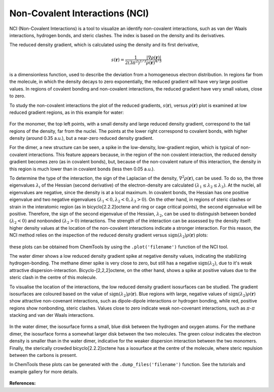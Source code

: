 ..
    : ChemTools is a collection of interpretive chemical tools for
    : analyzing outputs of the quantum chemistry calculations.
    :
    : Copyright (C) 2014-2015 The ChemTools Development Team
    :
    : This file is part of ChemTools.
    :
    : ChemTools is free software; you can redistribute it and/or
    : modify it under the terms of the GNU General Public License
    : as published by the Free Software Foundation; either version 3
    : of the License, or (at your option) any later version.
    :
    : ChemTools is distributed in the hope that it will be useful,
    : but WITHOUT ANY WARRANTY; without even the implied warranty of
    : MERCHANTABILITY or FITNESS FOR A PARTICULAR PURPOSE.  See the
    : GNU General Public License for more details.
    :
    : You should have received a copy of the GNU General Public License
    : along with this program; if not, see <http://www.gnu.org/licenses/>
    :
    : --


.. _nci:

Non-Covalent Interactions (NCI)
###############################

NCI (Non-Covalent Interactions) is a tool to visualize an identify non-covalent interactions,
such as van der Waals interactions, hydrogen bonds, and steric clashes. The index is based on
the density and its derivatives.

The reduced density gradient, which is calculated using the density and its first derivative,

 .. math::
    s\left(\mathbf{r}\right) = \frac{1}{2\left(3\pi ^2 \right)^{1/3}}
    \frac{\lvert \nabla \rho\left(\mathbf{r}\right) \rvert}{\rho\left(\mathbf{r}\right)^{4/3}}

is a dimensionless function, used to describe the deviation from a homogeneous electron distribution.
In regions far from the molecule, in which the density decays to zero exponentially, the reduced
gradient will have very large positive values. In regions of covalent bonding and non-covalent
interactions, the reduced gradient have very small values, close to zero.

To study the non-covalent interactions the plot of the reduced gradients, :math:`s\left(\mathbf{r}\right)`,
versus :math:`\rho\left(\mathbf{r}\right)` plot is examined at low reduced gradient regions,
as in this example for water:

 .. image:: ./_static/H2O_dimer_dens_rdg.jpg
     :align: center

For the monomer, the top left points, with a small density and large reduced density gradient,
correspond to the tail regions of the density, far from the nuclei. The points at the lower right
correspond to covalent bonds, with higher density (around 0.35 a.u.), but a near-zero reduced
density gradient.

For the dimer, a new structure can be seen, a spike in the low-density, low-gradient region,
which is typical of non-covalent interactions. This feature appears because, in the region of
the non covalent interaction, the reduced density gradient becomes zero (as in covalent bonds),
but, because of the non-covalent nature of this interaction, the density in this region is much
lower than in covalent bonds (less then 0.05 a.u.).

To determine the type of the interaction, the sign of the Laplacian of the density,
:math:`\nabla^2 \rho\left(\mathbf{r}\right)`, can be used. To do so, the three eigenvalues
:math:`\lambda_i` of the Hessian (second derivative) of the electron-density are calculated
:math:`( \lambda_1 \leq \lambda_2 \leq \lambda_3)`. At the nuclei, all eigenvalues are negative,
since the density is at a local maximum. In covalent bonds, the Hessian has one positive
eigenvalue and two negative eigenvalues :math:`( \lambda_1 < 0, \lambda_2 < 0, \lambda_3 > 0)`.
On the other hand, in regions of steric clashes or strain in the interatomic region
(as in bicyclo[2.2.2]octene and ring or cage critical points), the second eigenvalue will be positive.
Therefore, the sign of the second eigenvalue of the Hessian, :math:`\lambda_2`, can be used to
distinguish between bonded :math:`(\lambda_2 < 0)` and nonbonded :math:`(\lambda_2 > 0)` interactions.
The strength of the interaction can be assessed by the density itself: higher density values at the
location of the non-covalent interactions indicate a stronger interaction. For this reason, the NCI
method relies on the inspection of the reduced density gradient versus
:math:`\text{sign}(\lambda_2)\rho\left(\mathbf{r}\right)` plots:

 .. image:: ./_static/nci-sdens-vs-rdg.jpg
     :align: center

these plots can be obtained from ChemTools by using the ``.plot('filename')`` function of the NCI tool.

The water dimer shows a low reduced density gradient spike at negative density values, indicating
the stabilizing hydrogen-bonding. The methane dimer spike is very close to zero, but still has a negative
:math:`\text{sign}(\lambda_2)`, due to it's weak attractive dispersion-interaction. Bicyclo-[2,2,2]octene,
on the other hand, shows a spike at positive values due to the steric clash in the centre of this molecule.

To visualise the location of the interactions, the low reduced density gradient isosurfaces can be studied.
The gradient isosurfaces are coloured based on the value of :math:`\text{sign}(\lambda_2)\rho\left(\mathbf{r}\right)`.
Blue regions with large, negative values of :math:`\text{sign}(\lambda_2)\rho\left(\mathbf{r}\right)` show
attractive non-covenant interactions, such as dipole-dipole interactions or hydrogen bonding, while red,
positive regions show nonbonding, steric clashes. Values close to zero indicate weak non-covenant interactions,
such as :math:`\pi`-:math:`\pi` stacking and van der Waals interactions.

 .. image:: ./_static/H2O-CH4-BCO-nci.jpg

In the water dimer, the isosurface forms a small, blue disk between the hydrogen and oxygen atoms.
For the methane dimer, the isosurface forms a somewhat larger disk between the two molecules.
The green colour indicates the electron density is smaller than in the water dimer, indicative for the
weaker dispersion interaction between the two monomers. Finally, the sterically crowded bicyclo[2.2.2]octene
has a isosurface at the centre of the molecule, where steric repulsion between the carbons is present.

In ChemTools these plots can be generated with the ``.dump_files('filename')``
function. See the tutorials and example gallery for more details.

 .. TODO::
    Add link to tutorials and example gallery once these are in their final form.

**References:**

.. bibliography:: ../data/references.bib
   :list: bullet
   :filter: key % "Johnson2010JACS"
